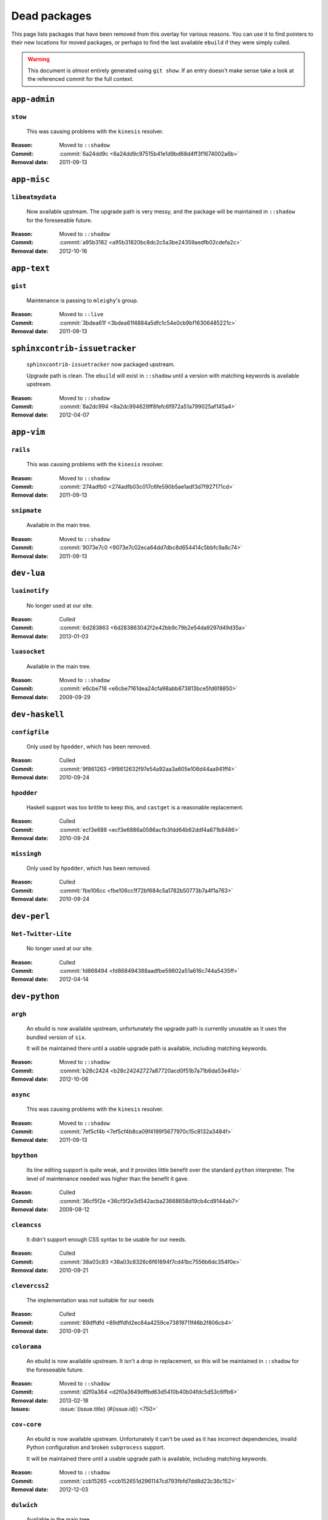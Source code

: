 Dead packages
=============

This page lists packages that have been removed from this overlay for various
reasons.  You can use it to find pointers to their new locations for moved
packages, or perhaps to find the last available ``ebuild`` if they were simply
culled.

.. warning::

   This document is *almost* entirely generated using ``git show``.  If an entry
   doesn't make sense take a look at the referenced commit for the full context.

``app-admin``
~~~~~~~~~~~~~

``stow``
''''''''

    This was causing problems with the ``kinesis`` resolver.

:Reason: Moved to ``::shadow``
:Commit: :commit:`6a24dd9c <6a24dd9c97515b41e1d9bd68d4ff3f1674002a6b>`
:Removal date: 2011-09-13

``app-misc``
~~~~~~~~~~~~

``libeatmydata``
''''''''''''''''

    Now available upstream.  The upgrade path is very messy, and the package
    will be maintained in ``::shadow`` for the foreseeable future.

:Reason: Moved to ``::shadow``
:Commit: :commit:`a95b3182 <a95b31820bc8dc2c5a3be24359aedfb02cdefa2c>`
:Removal date: 2012-10-16

``app-text``
~~~~~~~~~~~~

``gist``
''''''''

    Maintenance is passing to ``mleighy``'s group.

:Reason: Moved to ``::live``
:Commit: :commit:`3bdea61f <3bdea61f4884a5dfc1c54e0cb9bf16306485221c>`
:Removal date: 2011-09-13

``sphinxcontrib-issuetracker``
~~~~~~~~~~~~~~~~~~~~~~~~~~~~~~

    ``sphinxcontrib-issuetracker`` now packaged upstream.

    Upgrade path is clean.  The ``ebuild`` will exist in ``::shadow`` until
    a version with matching keywords is available upstream.

:Reason: Moved to ``::shadow``
:Commit: :commit:`8a2dc994 <8a2dc994629ff8fefc6f972a51a799025af145a4>`
:Removal date: 2012-04-07

``app-vim``
~~~~~~~~~~~

``rails``
'''''''''

    This was causing problems with the ``kinesis`` resolver.

:Reason: Moved to ``::shadow``
:Commit: :commit:`274adfb0 <274adfb03c017c6fe590b5ae1adf3d7f927171cd>`
:Removal date: 2011-09-13

``snipmate``
''''''''''''

    Available in the main tree.

:Reason: Moved to ``::shadow``
:Commit: :commit:`9073e7c0 <9073e7c02eca64dd7dbc8d654414c5bbfc9a8c74>`
:Removal date: 2011-09-13

``dev-lua``
~~~~~~~~~~~

``luainotify``
''''''''''''''

    No longer used at our site.

:Reason: Culled
:Commit: :commit:`6d283863 <6d283863042f2e42bb9c79b2e54da9297d49d35a>`
:Removal date: 2013-01-03

``luasocket``
'''''''''''''

    Available in the main tree.

:Reason: Moved to ``::shadow``
:Commit: :commit:`e6cbe716 <e6cbe7161dea24cfa98abb873813bce5fd6f8850>`
:Removal date: 2009-09-29

``dev-haskell``
~~~~~~~~~~~~~~~

``configfile``
''''''''''''''

    Only used by ``hpodder``, which has been removed.

:Reason: Culled
:Commit: :commit:`9f861263 <9f8612632f97e54a92aa3a605e106d44aa941ff4>`
:Removal date: 2010-09-24

``hpodder``
'''''''''''

    Haskell support was too brittle to keep this, and ``castget`` is
    a reasonable replacement.

:Reason: Culled
:Commit: :commit:`ecf3e688 <ecf3e6886a0586acfb3fdd64b62ddf4a871b8486>`
:Removal date: 2010-09-24

``missingh``
''''''''''''

    Only used by ``hpodder``, which has been removed.

:Reason: Culled
:Commit: :commit:`fbe106cc <fbe106cc1f72bf684c5a1782b50773b7a4f1a763>`
:Removal date: 2010-09-24

``dev-perl``
~~~~~~~~~~~~

``Net-Twitter-Lite``
''''''''''''''''''''

    No longer used at our site.

:Reason: Culled
:Commit: :commit:`fd868494 <fd868494388aadfbe59802a51a616c744a5435ff>`
:Removal date: 2012-04-14

``dev-python``
~~~~~~~~~~~~~~

``argh``
''''''''

    An ebuild is now available upstream, unfortunately the upgrade path is
    currently unusable as it uses the bundled version of ``six``.

    It will be maintained there until a usable upgrade path is available,
    including matching keywords.

:Reason: Moved to ``::shadow``
:Commit: :commit:`b28c2424 <b28c24242727a87720acd0f51b7a71b6da53e41d>`
:Removal date: 2012-10-06

``async``
'''''''''

    This was causing problems with the ``kinesis`` resolver.

:Reason: Moved to ``::shadow``
:Commit: :commit:`7ef5cf4b <7ef5cf4b8ca09f4199f5677970c15c8132a3484f>`
:Removal date: 2011-09-13

``bpython``
'''''''''''

    Its line editing support is quite weak, and it provides little benefit over
    the standard ``python`` interpreter.  The level of maintenance needed was
    higher than the benefit it gave.

:Reason: Culled
:Commit: :commit:`36cf5f2e <36cf5f2e3d542acba23668658d19cb4cd9144ab7>`
:Removal date: 2009-08-12

``cleancss``
''''''''''''

    It didn't support enough CSS syntax to be usable for our needs.

:Reason: Culled
:Commit: :commit:`38a03c83 <38a03c8326c6f61694f7cd41bc7556b6dc354f0e>`
:Removal date: 2010-09-21

``clevercss2``
''''''''''''''

    The implementation was not suitable for our needs

:Reason: Culled
:Commit: :commit:`89dffdfd <89dffdfd2ec84a4259ce73819711f46b2f806cb4>`
:Removal date: 2010-09-21

``colorama``
''''''''''''

      An ebuild is now available upstream.  It isn't a drop in replacement, so
      this will be maintained in ``::shadow`` for the foreseeable future.

:Reason: Moved to ``::shadow``
:Commit: :commit:`d2f0a364 <d2f0a3649dffbd63d5410b40b04fdc5d53c6ffb6>`
:Removal date: 2013-02-18
:Issues: :issue:`{issue.title} (#{issue.id}) <750>`

``cov-core``
''''''''''''

    An ebuild is now available upstream.  Unfortunately it can't be used as it
    has incorrect dependencies, invalid Python configuration and broken
    ``subprocess`` support.

    It will be maintained there until a usable upgrade path is available,
    including matching keywords.

:Reason: Moved to ``::shadow``
:Commit: :commit:`ccb15265 <ccb152651d2961147cd793fbfd7dd8d23c36c152>`
:Removal date: 2012-12-03

``dulwich``
'''''''''''

    Available in the main tree.

:Reason: Moved to ``::shadow``
:Commit: :commit:`d7b758ee <d7b758eea5c3d344375e0e07773ee520b7e2417b>`
:Removal date: 2010-01-05

``feedgenerator``
~~~~~~~~~~~~~~~~~

    ``feedgenerator`` now packaged upstream.

    Upgrade path is clean.  The ``ebuild`` will exist in ``::shadow`` until
    a version with matching keywords is available upstream.

:Reason: Moved to ``::shadow``
:Commit: :commit:`f8628c6 <f8628c6ff1af9522f154c7c04edcab727b58201d>``
:Removal date: 2012-07-20
:Issues: :issue:`{issue.title} (#{issue.id}) <639>`

``gevent``
''''''''''

    This was only required by ``requests``, which has been removed.

:Reason: Culled
:Commit: :commit:`8373189c <8373189cae83217b14ece3466b51b7eeb3d0f32e>`
:Removal date: 2012-01-16

``gistapi``
'''''''''''

    Masked for removal because the dependencies in new releases aren't
    supported on our deploy systems.

:Reason: Culled
:Commit: :commit:`df715ff0 <df715ff0624155460d12a74d245a4d4418794306>`
:Removal date: 2011-05-10

``gitdb``
'''''''''

    This was causing problems with the ``kinesis`` resolver.

:Reason: Moved to ``::shadow``
:Commit: :commit:`1bdc71fe <1bdc71fe54b695ed4e93b9a9828da165f4718284>`
:Removal date: 2011-09-13

``github2``
'''''''''''

    ``github2`` now packaged upstream.

    Upgrade path is ugly.  No Python 3 support in Gentoo's ``httplib2``, no built
    docs, no 2.4 or 2.5 support.  Will be supported for the foreseeable future.

:Reason: Moved to ``::shadow``
:Commit: :commit:`fc7d12f8 <fc7d12f8a451ed83dfecdb6976a3800c3fbb148b>`
:Removal date: 2012-02-26
:Issues: :issue:`{issue.title} (#{issue.id}) <551>`

``git-python``
''''''''''''''

    This was causing problems with the ``kinesis`` resolver.

:Reason: Moved to ``::shadow``
:Commit: :commit:`3384cfe9 <3384cfe90fd22f77fb8a1c4f1b9e999e2d75bb00>`
:Removal date: 2011-09-13

``isodate``
'''''''''''

    Now packaged upstream.

    Upgrade path isn't very clean, and this package will be supported for the
    foreseeable future.

:Reason: Moved to ``::shadow``
:Commit: :commit:`d639d9f5 <d639d9f5882a75f092f82c53c07438c2c61558fb>`
:Removal date: 2012-05-30
:Issues: :issue:`{issue.title} (#{issue.id}) <613>`

``logbook``
'''''''''''

    This was causing problems with the ``kinesis`` resolver.

:Reason: Moved to ``::shadow``
:Commit: :commit:`bd89ae1b <bd89ae1b2eec91e50591c07c9b6b9ea4cea557ac>`
:Removal date: 2012-01-16

``pep8``
''''''''

    This was causing problems with the ``kinesis`` resolver.

:Reason: Moved to ``::shadow``
:Commit: :commit:`7b637d57 <7b637d57ec60e1f6d04055370b99f094e4e71ccd>`
:Removal date: 2011-09-13

``poster``
''''''''''

    This was only needed by ``requests``, which has been removed.

:Reason: Culled
:Commit: :commit:`0195603d <0195603d254d954ba75b0318426b8170840f6c12>`
:Removal date: 2012-01-16

``prettytable``
'''''''''''''''

    An ebuild is now available upstream.

:Reason: Culled
:Commit: :commit:`57e69871 <57e69871b0de7598b108e60ce9fc2be90969fd2f>`
:Removal date: 2012-12-03

``pycparser``
~~~~~~~~~~~~~

    ``pycparser`` now packaged upstream.

    Upgrade path isn't clean.  The ``ebuild`` will exist in ``::shadow`` for
    the foreseeable future.

:Reason: Moved to ``::shadow``
:Commit: :commit:`b27b6de2 <b27b6de2a2586b7809939732f5d65886e64b588f>`
:Removal date: 2012-07-31
:Issues: :issue:`{issue.title} (#{issue.id}) <643>`

``python-gnupg``
''''''''''''''''

    Alternatives exist, maintenance costs higher than benefit.

:Reason: Culled
:Commit: :commit:`c350e281 <c350e281c851b12eb9c459d51f5d1d0db0fef4af>`
:Removal date: 2010-12-05

``rednose``
'''''''''''

    Doesn't work correctly with ``doctests``, alternatives exist.

:Reason: Culled
:Commit: :commit:`343993fe <343993fe02cecbbdf1b57880e41b4e393a6345df>`
:Removal date: 2010-10-21

``requests``
''''''''''''

    New releases bundle libraries, which makes supporting this package quite
    laborious and prone to error.  Releases at the time of removal were
    not very stable.

    See ``mleighy`` if you need help porting packages with dependencies on
    ``requests`` to alternatives.

:Reason: Culled
:Commit: :commit:`050c16c7 <050c16c71805668c9e21576f09efc2e4b692002d>`
:Removal date: 2012-01-16

``restview``
''''''''''''

    Buggy in places, and upstream is unfortunately on launchpad.  ``rstctl``
    provides similar functionality.

:Reason: Culled
:Commit: :commit:`9271790e <9271790e1475cf035340c6d2ab9a0b31f44e431b>`
:Removal date: 2011-02-28

``rudolf``
''''''''''

    Significantly increased ``nose`` run time, and broke reporting for other
    plugins we commonly used.

:Reason: Culled
:Commit: :commit:`646671c0 <646671c0a6236338c1e17482834c7a3ae3b939e4>`
:Removal date: 2010-10-21

``scripttest``
''''''''''''''

    This was causing problems with the ``kinesis`` resolver.

:Reason: Moved to ``::shadow``
:Commit: :commit:`088ab46a <088ab46a2c1fdb110eab905692c15ebae262b952>`
:Removal date: 2011-09-13

``six``
'''''''

    Now packaged upstream.

    This will remain in ``::shadow`` until upstream has an ``ebuild`` available
    with equal keywords

:Reason: Moved to ``::shadow``
:Commit: :commit:`dafa80f2 <dafa80f2ddfaad1e2fb4a7aec6aa2ede8a2b5152>`
:Removal date: 2012-05-31
:Issues: :issue:`{issue.title} (#{issue.id}) <614>`

``sphinx-to-github``
''''''''''''''''''''

    Maintenance is passing to ``mleighy``'s group.

:Reason: Moved to ``::live``
:Commit: :commit:`740ada6b <740ada6bbcab5d5c0ad356eefa489299eada69a7>`
:Removal date: 2011-09-13

``termcolor``
'''''''''''''

      An ebuild is now available upstream.  It isn't a drop in replacement as it
      has incorrect `PYTHON_COMPAT` values and is missing documentation, so this
      will be maintained in ``::shadow`` for the foreseeable future.

:Reason: Moved to ``::shadow``
:Commit:
:Removal date: 2013-03-06
:Issues: :issue:`{issue.title} (#{issue.id}) <757>`

``termstyle``
'''''''''''''

    Unfortunately no longer packaged in a standard manner, and plenty of
    alternatives exist.

:Reason: Culled
:Commit: :commit:`06e15f17 <06e15f172e696c40db3a369f0389aa34f9f9c28b>`
:Removal date: 2010-12-04

``tox``
'''''''

    Available in the main tree.

    This will remain in ``::shadow`` until upstream has an ``ebuild`` available
    with equal keywords.

:Reason: Moved to ``::shadow``
:Commit: :commit:`b65bcbc0 <b65bcbc0b6039eccdd1d47976c4660025671d69f>`
:Removal date: 2012-03-05

``tweepy``
''''''''''

    An ebuild is now available upstream.  Unfortunately it can't be used as it
    bundles dependencies.

    It will be maintained there until a usable upgrade path is available,
    including matching keywords.

:Reason: Moved to ``::shadow``
:Commit: :commit:`f961a594 <f961a594299b8525f237c590b9f63097c4aca305>`
:Removal date: 2012-12-03

``twython``
'''''''''''

    The latest release, 1.4.6, has unsupported dependencies and as such is
    unusable on our systems.  Alternatives include :pypi:`tweepy`, which is
    available in this overlay.

:Reason: Culled
:Commit: :commit:`090e1c3c <090e1c3cbd230e9c9ff624f5f2d3ba0b9d987fee>`
:Removal data: 2012-03-02

``virtualenv5``
'''''''''''''''

    No longer needed by ``tox``.

:Reason: Culled
:Commit: :commit:`fe12bc3b <fe12bc3b40a1bfcb2e621564a7ac28818ac248c1>`
:Removal date: 2011-06-28

``virtualenvwrapper``
'''''''''''''''''''''

    An ebuild is now available upstream, unfortunately the upgrade path is
    incredibly messy.  Upstream's ebuild installs to invalid paths, has
    incorrect python dependencies and doesn't include documentation.

    This package was already masked for removal in
    :commit:`5b1273c <5b1273ce283e8e1f842dd4cf547cc5bf7e28e7df>`, but the
    breakage introduced now means it is moving to ::shadow immediately.  It will
    be maintained there until a usable upgrade path is available.

:Reason: Moved to ``::shadow``
:Commit: :commit:`409c46c3 <409c46c30b838de0bc8bc39a3e3150c38b7f4cfa>`
:Removal date: 2012-03-20

``dev-util``
~~~~~~~~~~~~

``be``
''''''

    The release we were using is incompatible with the then current codebase.
    The newer code was far slower and a little too unstable for everyday use.
    Alternatives to ``Bugs Everywhere`` such as ``ditz`` exist.

:Reason: Culled
:Commit: :commit:`b24e7c8e <b24e7c8e618b8c0f485f8dcdb2744b6275f8c5b1>`
:Removal date: 2010-04-04

``ditz``
''''''''

    Maintenance is passing to ``mleighy``'s group.

    Releases still maintained in ``jnrowe-misc``.

:Reason: Moved to ``::live``
:Commit: :commit:`d5058365 <d50583659e031f3487ecb8afd800175cf3f44611>`
:Removal date: 2011-09-13

``fossil``
''''''''''

    There is now a version in the tree, although the ``ebuilds`` will still
    exist in ``::fixes`` until an upstream ``ebuild`` has equivalent keywords.
    The upgrade isn't exactly seamless, but shouldn't cause significant
    problems.

    Note the version numbers in the in-tree versions, if you're authoring
    ``ebuilds`` with dependencies on ``fossil``

:Reason: Moved to ``::shadow``
:Commit: :commit:`1954746e <1954746e2645ae789cf4aeba7fb5e5ca8985d803>`
:Removal date: 2010-01-26

``hg-git``
''''''''''

    Available in the main tree.

:Reason: Moved to ``::shadow``
:Commit: :commit:`e4f47fae <e4f47fae5ec7538d6121ab78c69bd0eca7e88482>`
:Removal date: 2009-12-08

``wingide``
'''''''''''

    The upstream packaging was a shocking mess.  Both versions supported by the
    ``ebuilds`` contain bundled releases of ``Python`` and ``GTK+`` with easily
    exploitable security vulnerabilities, and only the ``GTK+`` problems are
    easily worked around.

    After some months, nobody stepped up to maintain the ``ebuilds`` beyond
    one-off bugfixes.

:Reason: Culled
:Commit: :commit:`52a983f5 <52a983f50d5e41317c1b9282a5a0146e9a71c89f>`
:Removal date: 2010-02-27

``dev-vcs``
~~~~~~~~~~~

``git-sync``
''''''''''''

    Maintenance is passing to ``mleighy``'s group.

:Reason: Moved to ``::live``
:Commit: :commit:`a49d852e <a49d852e55d3c78b8eab1a18fdb6684345b152b7>`
:Removal date: 2011-09-13

``hub``
'''''''

    Maintenance is passing to ``mleighy``'s group.

:Reason: Moved to ``::live``
:Commit: :commit:`2b66e43f <2b66e43f7a5ef7a3dbc5ea9bbad966a408f8c5a2>`
:Removal date: 2011-09-13

``games-puzzle``
~~~~~~~~~~~~~~~~

``sgt-puzzles``
'''''''''''''''

    This exists in ``::shadow`` until an upstream ``ebuild`` has equivalent
    keywords.

:Reason: Moved to ``::shadow``
:Commit: :commit:`36eb5d09 <36eb5d0922efb058f8c0feea29564a9e4e5ae48e>`
:Removal date: 2010-01-08

``mail-client``
~~~~~~~~~~~~~~~

``notmuch``
'''''''''''

    There is now an upstream ``ebuild`` for ``notmuch``, and the local version
    will be removed at some point.  The upgrade path is incredibly ugly and some
    features are not supported, so this situation may last sometime.

:Reason: Moved to ``::shadow``
:Commit: :commit:`66e7659e <66e7659e2d393dff924062b06348bd4f6cb51043>`
:Removal date: 2011-12-13

``notmuch-gtk``
'''''''''''''''

    Maintenance is passing to ``mleighy``'s group.

:Reason: Moved to ``::live``
:Commit: :commit:`fe7077bc <fe7077bca2118cfb7bda2c1544cd403b6b660d16>`
:Removal date: 2011-09-13

``media-gfx``
~~~~~~~~~~~~~

``psplash``
'''''''''''

    Supported alternatives exist, including ``busybox``'s ``fbsplash`` and
    ``plymouth``.

:Reason: Culled
:Commit: :commit:`39fc52f8 <39fc52f8ff06e8a87c905f666fe73535fb8fe05a>`
:Removal date: 2011-02-26
:Issues: :issue:`{issue.title} (#{issue.id}) <141>`

``sng``
'''''''

    Made obsolete by ``upng``, which is available from the AST ``::graphics``
    overlay.

:Reason: Culled
:Commit: :commit:`c88cb29d <c88cb29de19448a77d4aa25a69f5096da26511af>`
:Removal date: 2012-03-30

``sxiv``
''''''''

    Package now exists upstream.

:Reason: Culled
:Commit: :commit:`523c0450 <523c04503755e308d1384cebe3bf4403dec5aa51>`
:Removal date: 2011-08-27
:Issues: :issue:`{issue.title} (#{issue.id}) <457>`

``media-sound``
~~~~~~~~~~~~~~~

``mpdcron``
'''''''''''

    Maintenance is passing to ``mleighy``'s group.

    Releases still maintained in ``jnrowe-misc``.

:Reason: Moved to ``::live``
:Commit: :commit:`6ab396d7 <6ab396d748e197c7eaf307be4e9374a40ce65604>`
:Removal date: 2011-09-13

``net-irc``
~~~~~~~~~~~

``twirssi``
'''''''''''

    Maintenance is passing to ``mleighy``'s group.

:Reason: Moved to ``::live``
:Commit: :commit:`9c9b2cf7 <9c9b2cf7baa0c8ec7e6fb1de447b3d6c1bac7e47>`
:Removal date: 2011-09-13

``net-mail``
~~~~~~~~~~~~

``rss2email``
'''''''''''''

    This one was a very, very, very long time coming...

    This can't be handled by just moving the current ``ebuild`` to ``::fixes``,
    as the upgrade path is fiercely ugly.  The shadowed ``ebuild`` is expected
    to be around for quite some time still.

:Reason: Moved to ``::shadow``
:Commit: :commit:`2f09d163 <2f09d163876dcc7832509844a7e6160598c8ed75>`
:Removal date: 2011-05-12

``sys-fs``
~~~~~~~~~~

``unionfs-fuse``
''''''''''''''''

    There is now a version in the tree, and the ``ebuilds`` will still exist in
    ``::fixes`` until a version has equivalent keywords.  See the linked bug for
    some unfortunate details of the upgrade path.

:Reason: Moved to ``::shadow``
:Commit: :commit:`61af9a27 <61af9a273236cf988095914cde2769b19c8d5a25>`
:Removal date: 2010-01-20
:Issues: AST#249971

``www-apps``
~~~~~~~~~~~~

``rstblog``
'''''''''''

    Maintenance is passing to ``mleighy``'s group.

:Reason: Moved to ``::live``
:Commit: :commit:`06351abd <06351abddc94317d33f47c9f2643b0fad3cf5a0c>`
:Removal date: 2011-09-13

``www-client``
~~~~~~~~~~~~~~

``github-cli``
''''''''''''''

    No longer used at our site.

:Reason: Culled
:Commit: :commit:`9ab12d24 <9ab12d2406c53b58d7c19d548bb6d8813eee1068>`
:Removal date: 2012-03-21

``opera-remote``
''''''''''''''''

    Doesn't work correctly with recent ``Opera`` versions, and the built-in
    command line interface has improved greatly.

:Reason: Culled
:Commit: :commit:`77683d8f <77683d8f8f9061c539be6dbfa1ede8386d0333e3>`
:Removal date: 2010-08-08

``surfraw``
'''''''''''

    This was causing problems with the ``kinesis`` resolver.

:Reason: Moved to ``::shadow``
:Commit: :commit:`29d5b356 <29d5b3560f5271ca74ba69b505ecbfb6be938795>`
:Removal date: 2011-09-13

``x11-libs``
~~~~~~~~~~~~

``ghosd``
'''''''''

    No longer used at our site.

:Reason: Culled
:Commit: :commit:`7181a803 <7181a803dc82fcb571bf1b5c1b8e3fbcd4a6370e>`
:Removal date: 2013-01-03

``x11-misc``
~~~~~~~~~~~~

``notify-osd``
''''''''''''''

    This packages was found to be unsupportable, even to the level required
    while it was masked.

:Reason: Moved to ``::shadow``
:Commit: :commit:`d8741f96 <d8741f966e518b7bba6e93744f16676d75674f34>`
:Removal date: 2011-06-02

``x11-plugins``
~~~~~~~~~~~~~~~

``obvious``
'''''''''''

    Maintenance is passing to ``mleighy``'s group.

:Reason: Moved to ``::live``
:Commit: :commit:`a240cd77 <a240cd778395974c8267424dcea18a2f33625cfe>`
:Removal date: 2011-09-13`

``vicious``
'''''''''''

    Users should have migrated to the new upstream ``ebuilds``, but the upgrade
    path isn't very clean so it is expected some ``ebuilds`` will remain in
    ``::shadow`` for some time.

:Reason: Moved to ``::shadow``
:Commit: :commit:`9072fe6a <9072fe6a9985758724f45d68a8825b1fb9f0491d>`
:Removal date: 2011-06-16

``x11-themes``
~~~~~~~~~~~~~~

``notify-osd-icons``
''''''''''''''''''''

    They're definitely very pretty, but without ``notify-osd`` they provide
    little additional value.

:Reason: Culled
:Commit: :commit:`0ccd124c <0ccd124c287f12c78ed4771a078b281131dd04e9>`
:Removal date: 2011-07-02

``x11-wm``
~~~~~~~~~~

``matwm2``
''''''''''

    Moved to ``::fixes`` until a working version with equivalent keywords is
    available.

:Reason: Moved to ``::shadow``
:Commit: :commit:`e36fcf7b <e36fcf7b61f68c74d3b3ddb505782a65a07c5517>`
:Removal date: 2010-01-06

``parti``
'''''''''

    An ``ebuild`` now exists upstream.

:Reason: Moved to ``::shadow``
:Commit: :commit:`c3d01805 <c3d01805b7faa124f507f80b635f0608030a4a5c>`
:Removal date: 2010-10-08
:Issues: :issue:`{issue.title} (#{issue.id}) <6>`

``subtle``
''''''''''

    It is unsupportable in its current state.

:Reason: Culled
:Commit: :commit:`a6d131d3 <a6d131d358b51d677f1a24b8f01dbc887f13b781>`
:Removal date: 2010-03-04

``wmfs``
''''''''

    Maintenance is passing to ``mleighy``'s group.

:Reason: Moved to ``::live``
:Commit: :commit:`a73b09d3 <a73b09d3ff9b249db075bb4d716201957dfb182f>`
:Removal date: 2011-09-13
